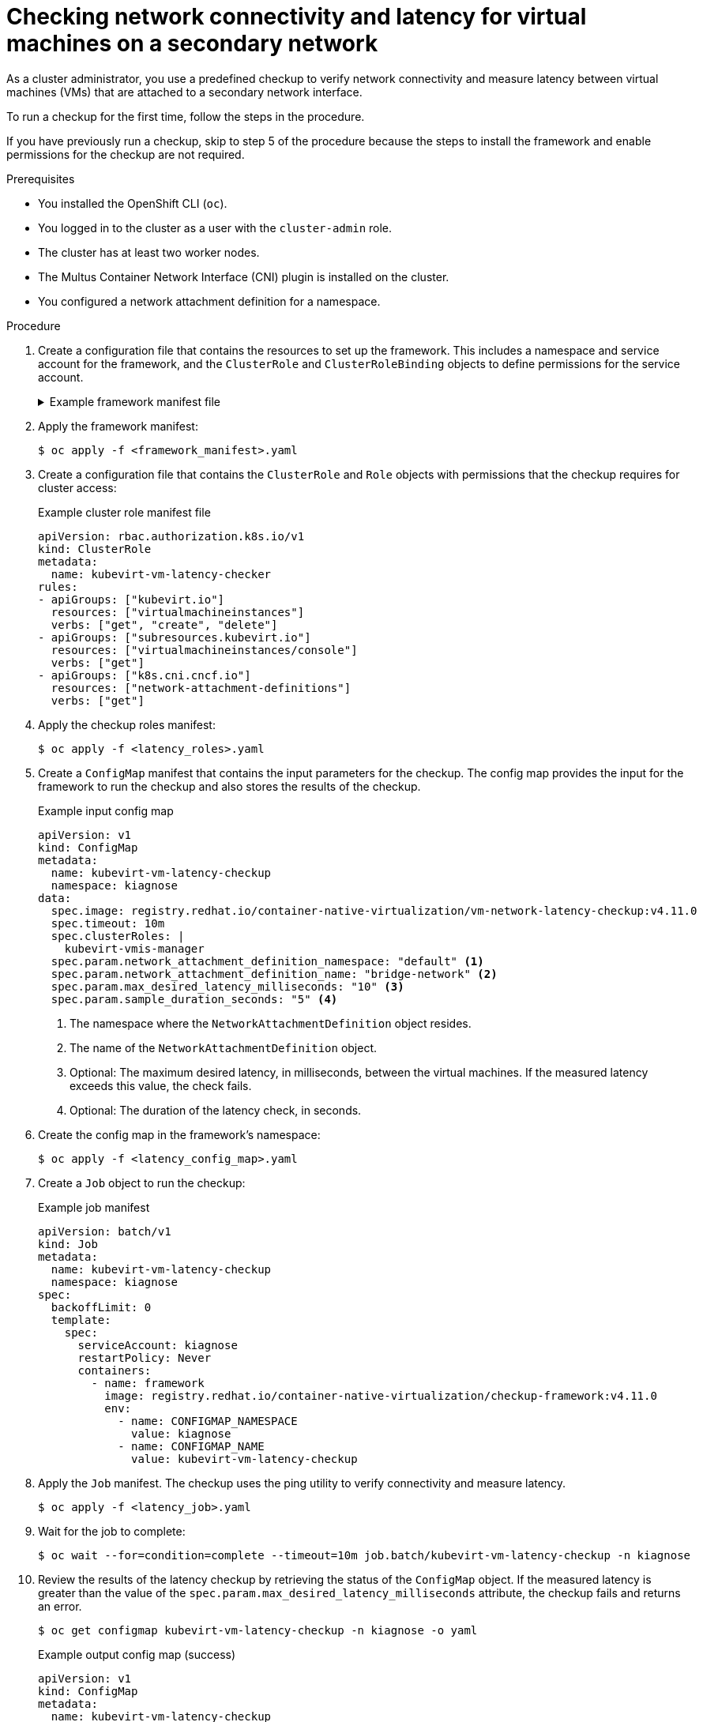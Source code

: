 // Module included in the following assemblies:
//
// * virt/logging_events_monitoring/virt-running-cluster-checkups.adoc

:_content-type: PROCEDURE
[id="virt-measuring-latency-vm-secondary-network_{context}"]
= Checking network connectivity and latency for virtual machines on a secondary network

As a cluster administrator, you use a predefined checkup to verify network connectivity and measure latency between virtual machines (VMs) that are attached to a secondary network interface.

To run a checkup for the first time, follow the steps in the procedure.

If you have previously run a checkup, skip to step 5 of the procedure because the steps to install the framework and enable permissions for the checkup are not required.

.Prerequisites

* You installed the OpenShift CLI (`oc`).
* You logged in to the cluster as a user with the `cluster-admin` role.
* The cluster has at least two worker nodes.
* The Multus Container Network Interface (CNI) plugin is installed on the cluster.
* You configured a network attachment definition for a namespace.

.Procedure

. Create a configuration file that contains the resources to set up the framework. This includes a namespace and service account for the framework, and the `ClusterRole` and `ClusterRoleBinding` objects to define permissions for the service account.
+
.Example framework manifest file
[%collapsible]
====
[source,yaml]
----
---
apiVersion: v1
kind: Namespace
metadata:
  name: kiagnose
---
apiVersion: v1
kind: ServiceAccount
metadata:
  name: kiagnose
  namespace: kiagnose
---
apiVersion: rbac.authorization.k8s.io/v1
kind: ClusterRole
metadata:
  name: kiagnose
rules:
  - apiGroups: [ "" ]
    resources: [ "configmaps" ]
    verbs:
      - get
      - list
      - create
      - update
      - patch
  - apiGroups: [ "" ]
    resources: [ "namespaces" ]
    verbs:
      - get
      - list
      - create
      - delete
      - watch
  - apiGroups: [ "" ]
    resources: [ "serviceaccounts" ]
    verbs:
      - get
      - list
      - create
  - apiGroups: [ "rbac.authorization.k8s.io" ]
    resources:
      - roles
      - rolebindings
      - clusterrolebindings
    verbs:
      - get
      - list
      - create
      - delete
  - apiGroups: [ "rbac.authorization.k8s.io" ]
    resources:
      - clusterroles
    verbs:
      - get
      - list
      - create
      - bind
  - apiGroups: [ "batch" ]
    resources: [ "jobs" ]
    verbs:
      - get
      - list
      - create
      - delete
      - watch
---
apiVersion: rbac.authorization.k8s.io/v1
kind: ClusterRoleBinding
metadata:
  name: kiagnose
roleRef:
  apiGroup: rbac.authorization.k8s.io
  kind: ClusterRole
  name: kiagnose
subjects:
  - kind: ServiceAccount
    name: kiagnose
    namespace: kiagnose
...
----
====

. Apply the framework manifest:
+
[source,terminal]
----
$ oc apply -f <framework_manifest>.yaml
----

. Create a configuration file that contains the `ClusterRole` and `Role` objects with permissions that the checkup requires for cluster access:
+
.Example cluster role manifest file
[source,yaml]
----
apiVersion: rbac.authorization.k8s.io/v1
kind: ClusterRole
metadata:
  name: kubevirt-vm-latency-checker
rules:
- apiGroups: ["kubevirt.io"]
  resources: ["virtualmachineinstances"]
  verbs: ["get", "create", "delete"]
- apiGroups: ["subresources.kubevirt.io"]
  resources: ["virtualmachineinstances/console"]
  verbs: ["get"]
- apiGroups: ["k8s.cni.cncf.io"]
  resources: ["network-attachment-definitions"]
  verbs: ["get"]
----

. Apply the checkup roles manifest:
+
[source,terminal]
----
$ oc apply -f <latency_roles>.yaml
----

. Create a `ConfigMap` manifest that contains the input parameters for the checkup. The config map provides the input for the framework to run the checkup and also stores the results of the checkup.
+
.Example input config map
[source,yaml]
----
apiVersion: v1
kind: ConfigMap
metadata:
  name: kubevirt-vm-latency-checkup
  namespace: kiagnose
data:
  spec.image: registry.redhat.io/container-native-virtualization/vm-network-latency-checkup:v4.11.0
  spec.timeout: 10m
  spec.clusterRoles: |
    kubevirt-vmis-manager
  spec.param.network_attachment_definition_namespace: "default" <1>
  spec.param.network_attachment_definition_name: "bridge-network" <2>
  spec.param.max_desired_latency_milliseconds: "10" <3>
  spec.param.sample_duration_seconds: "5" <4>
----
<1> The namespace where the `NetworkAttachmentDefinition` object resides.
<2> The name of the `NetworkAttachmentDefinition` object.
<3> Optional: The maximum desired latency, in milliseconds, between the virtual machines. If the measured latency exceeds this value, the check fails.
<4> Optional: The duration of the latency check, in seconds.

. Create the config map in the framework’s namespace:
+
[source,terminal]
----
$ oc apply -f <latency_config_map>.yaml
----

. Create a `Job` object to run the checkup:
+
.Example job manifest
[source,yaml]
----
apiVersion: batch/v1
kind: Job
metadata:
  name: kubevirt-vm-latency-checkup
  namespace: kiagnose
spec:
  backoffLimit: 0
  template:
    spec:
      serviceAccount: kiagnose
      restartPolicy: Never
      containers:
        - name: framework
          image: registry.redhat.io/container-native-virtualization/checkup-framework:v4.11.0
          env:
            - name: CONFIGMAP_NAMESPACE
              value: kiagnose
            - name: CONFIGMAP_NAME
              value: kubevirt-vm-latency-checkup
----

. Apply the `Job` manifest. The checkup uses the ping utility to verify connectivity and measure latency.
+
[source,terminal]
----
$ oc apply -f <latency_job>.yaml
----

. Wait for the job to complete:
+
[source,terminal]
----
$ oc wait --for=condition=complete --timeout=10m job.batch/kubevirt-vm-latency-checkup -n kiagnose
----

. Review the results of the latency checkup by retrieving the status of the `ConfigMap` object. If the measured latency is greater than the value of the `spec.param.max_desired_latency_milliseconds` attribute, the checkup fails and returns an error.
+
[source,terminal]
----
$ oc get configmap kubevirt-vm-latency-checkup -n kiagnose -o yaml
----
+
.Example output config map (success)
[source,yaml]
----
apiVersion: v1
kind: ConfigMap
metadata:
  name: kubevirt-vm-latency-checkup
  namespace: kiagnose
...
  status.succeeded: "true"
  status.failureReason: ""
  status.result.minLatencyNanoSec: 2000
  status.result.maxLatencyNanoSec: 3000
  status.result.avgLatencyNanoSec: 2500
  status.results.measurementDurationSec: 300
...
----

. Delete the framework and checkup resources that you previously created. This includes the job, config map, cluster role, and framework manifest files.
+
[NOTE]
====
Do not delete the framework and cluster role manifest files if you plan to run another checkup.
====
+
[source,terminal]
----
$ oc delete -f <file_name>.yaml
----
